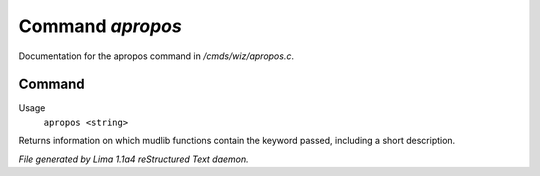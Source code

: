 Command *apropos*
******************

Documentation for the apropos command in */cmds/wiz/apropos.c*.

Command
=======

Usage
   ``apropos <string>``

Returns information on which mudlib functions contain the
keyword passed, including a short description.

.. TAGS: RST



*File generated by Lima 1.1a4 reStructured Text daemon.*
